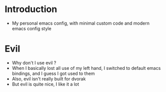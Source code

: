 * Introduction
  - My personal emacs config, with minimal custom code and modern emacs config style
* Evil
  - Why don't I use evil ?
  - When I basically lost all use of my left hand, I switched to default emacs
    bindings, and I guess I got used to them
  - Also, evil isn't really built for dvorak
  - But evil is quite nice, I like it a lot
